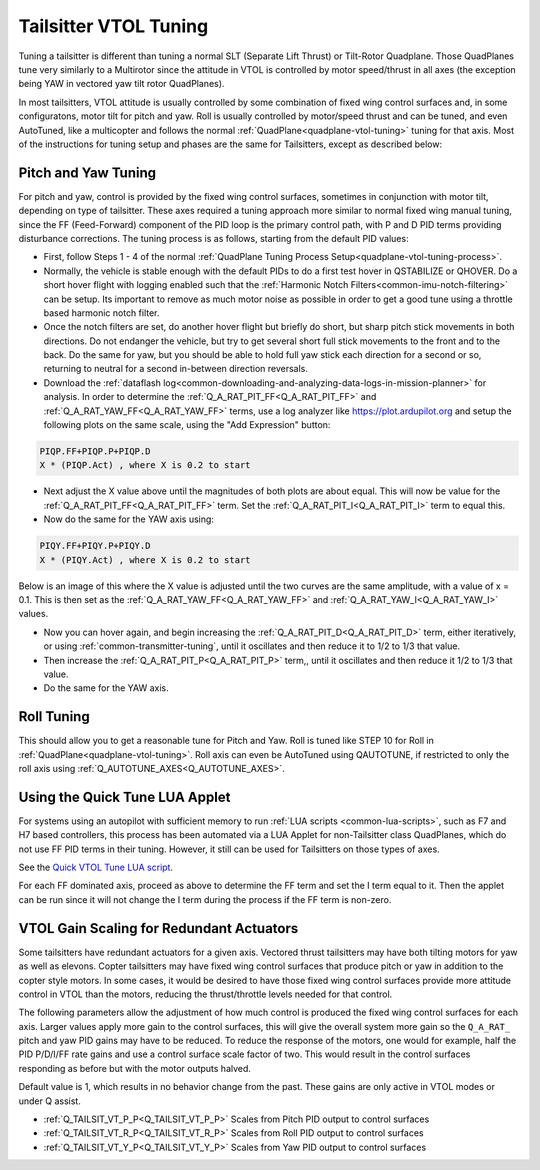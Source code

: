 .. _tailsitter-tuning-guide:

======================
Tailsitter VTOL Tuning
======================

Tuning a tailsitter is different than tuning a normal SLT (Separate Lift Thrust) or Tilt-Rotor Quadplane. Those QuadPlanes tune very similarly to a Multirotor since the attitude in VTOL is controlled by motor speed/thrust in all axes (the exception being YAW in vectored yaw tilt rotor QuadPlanes).

In most tailsitters, VTOL attitude is usually controlled by some combination of fixed wing control surfaces and, in some configuratons, motor tilt for pitch and yaw. Roll is usually controlled by motor/speed thrust and can be tuned, and even AutoTuned, like a multicopter and follows the normal :ref:`QuadPlane<quadplane-vtol-tuning>` tuning for that axis. Most of the instructions for tuning setup and phases are the same for Tailsitters, except as described below:

.. _pitch-yaw-tuning:

Pitch and Yaw Tuning
====================

For pitch and yaw, control is provided by the fixed wing control surfaces, sometimes in conjunction with motor tilt, depending on type of tailsitter. These axes required a tuning approach more similar to normal fixed wing manual tuning, since the FF (Feed-Forward) component of the PID loop is the primary control path, with P and D PID terms providing disturbance corrections. The tuning process is as follows, starting from the default PID values:

- First, follow Steps 1 - 4 of the normal :ref:`QuadPlane Tuning Process Setup<quadplane-vtol-tuning-process>`.
- Normally, the vehicle is stable enough with the default PIDs to do a first test hover in QSTABILIZE or QHOVER. Do a short hover flight with logging enabled such that the :ref:`Harmonic Notch Filters<common-imu-notch-filtering>` can be setup. Its important to remove as much motor noise as possible in order to get a good tune using a throttle based harmonic notch filter.
- Once the notch filters are set, do another hover flight but briefly do short, but sharp pitch stick movements in both directions. Do not endanger the vehicle, but try to get several short full stick movements to the front and to the back. Do the same for yaw, but you should be able to hold full yaw stick each direction for a second or so, returning to neutral for a second in-between direction reversals.
- Download the :ref:`dataflash log<common-downloading-and-analyzing-data-logs-in-mission-planner>` for analysis. In order to determine the :ref:`Q_A_RAT_PIT_FF<Q_A_RAT_PIT_FF>` and :ref:`Q_A_RAT_YAW_FF<Q_A_RAT_YAW_FF>` terms, use a log analyzer like https://plot.ardupilot.org and setup the following plots on the same scale, using the "Add Expression" button:

.. code:: bash

   PIQP.FF+PIQP.P+PIQP.D 
   X * (PIQP.Act) , where X is 0.2 to start

- Next adjust the X value above until the magnitudes of both plots are about equal. This will now be value for the :ref:`Q_A_RAT_PIT_FF<Q_A_RAT_PIT_FF>` term. Set the :ref:`Q_A_RAT_PIT_I<Q_A_RAT_PIT_I>` term to equal this.
- Now do the same for the YAW axis using:

.. code:: bash

   PIQY.FF+PIQY.P+PIQY.D   
   X * (PIQY.Act) , where X is 0.2 to start

Below is an image of this where the X value is adjusted until the two curves are the same amplitude, with a value of x = 0.1. This is then set as the :ref:`Q_A_RAT_YAW_FF<Q_A_RAT_YAW_FF>` and :ref:`Q_A_RAT_YAW_I<Q_A_RAT_YAW_I>` values.

.. image:: ../../../images/FF-calculation.png
   :target: ../_images/FF-calculation.png

- Now you can hover again, and begin increasing the :ref:`Q_A_RAT_PIT_D<Q_A_RAT_PIT_D>` term, either iteratively, or using :ref:`common-transmitter-tuning`, until it oscillates and then reduce it to 1/2 to 1/3 that value.
- Then increase the :ref:`Q_A_RAT_PIT_P<Q_A_RAT_PIT_P>` term,, until it oscillates and then reduce it  1/2 to 1/3 that value.
- Do the same for the YAW axis.

Roll Tuning
===========

This should allow you to get a reasonable tune for Pitch and Yaw. Roll is tuned like STEP 10 for Roll in :ref:`QuadPlane<quadplane-vtol-tuning>`. Roll axis can even be AutoTuned using QAUTOTUNE, if restricted to only the roll axis using :ref:`Q_AUTOTUNE_AXES<Q_AUTOTUNE_AXES>`.

Using the Quick Tune LUA Applet
===============================

For systems using an autopilot with sufficient memory to run :ref:`LUA scripts <common-lua-scripts>`, such as F7 and H7 based controllers, this process has been automated via a LUA Applet for non-Tailsitter class QuadPlanes, which do not use FF PID terms in their tuning. However, it still can be used for Tailsitters on those types of axes.

See the `Quick VTOL Tune LUA script <https://github.com/ArduPilot/ardupilot/blob/master/libraries/AP_Scripting/applets/VTOL-quicktune.md>`__.

For each FF dominated axis, proceed as above to determine the FF term and set the I term equal to it. Then the applet can be run since it will not change the I term during the process if the FF term is non-zero.

VTOL Gain Scaling for Redundant Actuators
=========================================

Some tailsitters have redundant actuators for a given axis. Vectored thrust tailsitters may have both tilting motors for yaw as well as elevons. Copter tailsitters may have fixed wing control surfaces that produce pitch or yaw in addition to the copter style motors. In some cases, it would be desired to have those fixed wing control surfaces provide more attitude control in VTOL than the motors, reducing the thrust/throttle levels needed for that control.

The following parameters allow the adjustment of how much control is produced the fixed wing control surfaces for each axis. Larger values apply more gain to the control surfaces, this will give the overall system more gain so the ``Q_A_RAT_`` pitch and yaw PID gains may have to be reduced. To reduce the response of the motors, one would for example, half the PID P/D/I/FF rate gains and use a control surface scale factor of two. This would result in the control surfaces responding as before but with the motor outputs halved.

Default value is 1, which results in no behavior change from the past. These gains are only active in VTOL modes or under Q assist.

- :ref:`Q_TAILSIT_VT_P_P<Q_TAILSIT_VT_P_P>` Scales from Pitch PID output to control surfaces
- :ref:`Q_TAILSIT_VT_R_P<Q_TAILSIT_VT_R_P>` Scales from Roll PID output to control surfaces
- :ref:`Q_TAILSIT_VT_Y_P<Q_TAILSIT_VT_Y_P>` Scales from Yaw PID output to control surfaces
